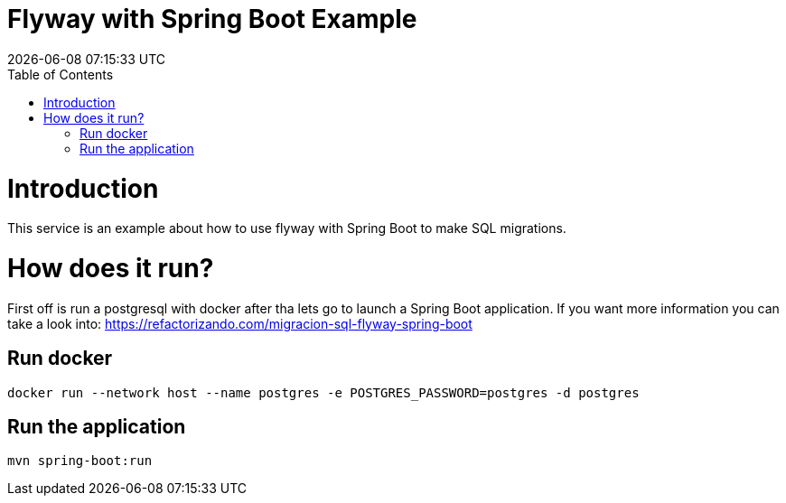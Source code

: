 = Flyway with Spring Boot Example =
{localdatetime}
:toc:
:doctype: book
:docinfo:

= Introduction =
This service is an example about how to use flyway with Spring Boot to make SQL migrations.

= How does it run?

First off is run a postgresql with docker after tha lets go to launch a Spring Boot application.
If you want more information you can take a look into: https://refactorizando.com/migracion-sql-flyway-spring-boot

== Run docker

```
docker run --network host --name postgres -e POSTGRES_PASSWORD=postgres -d postgres

```

== Run the application

```
mvn spring-boot:run

```

